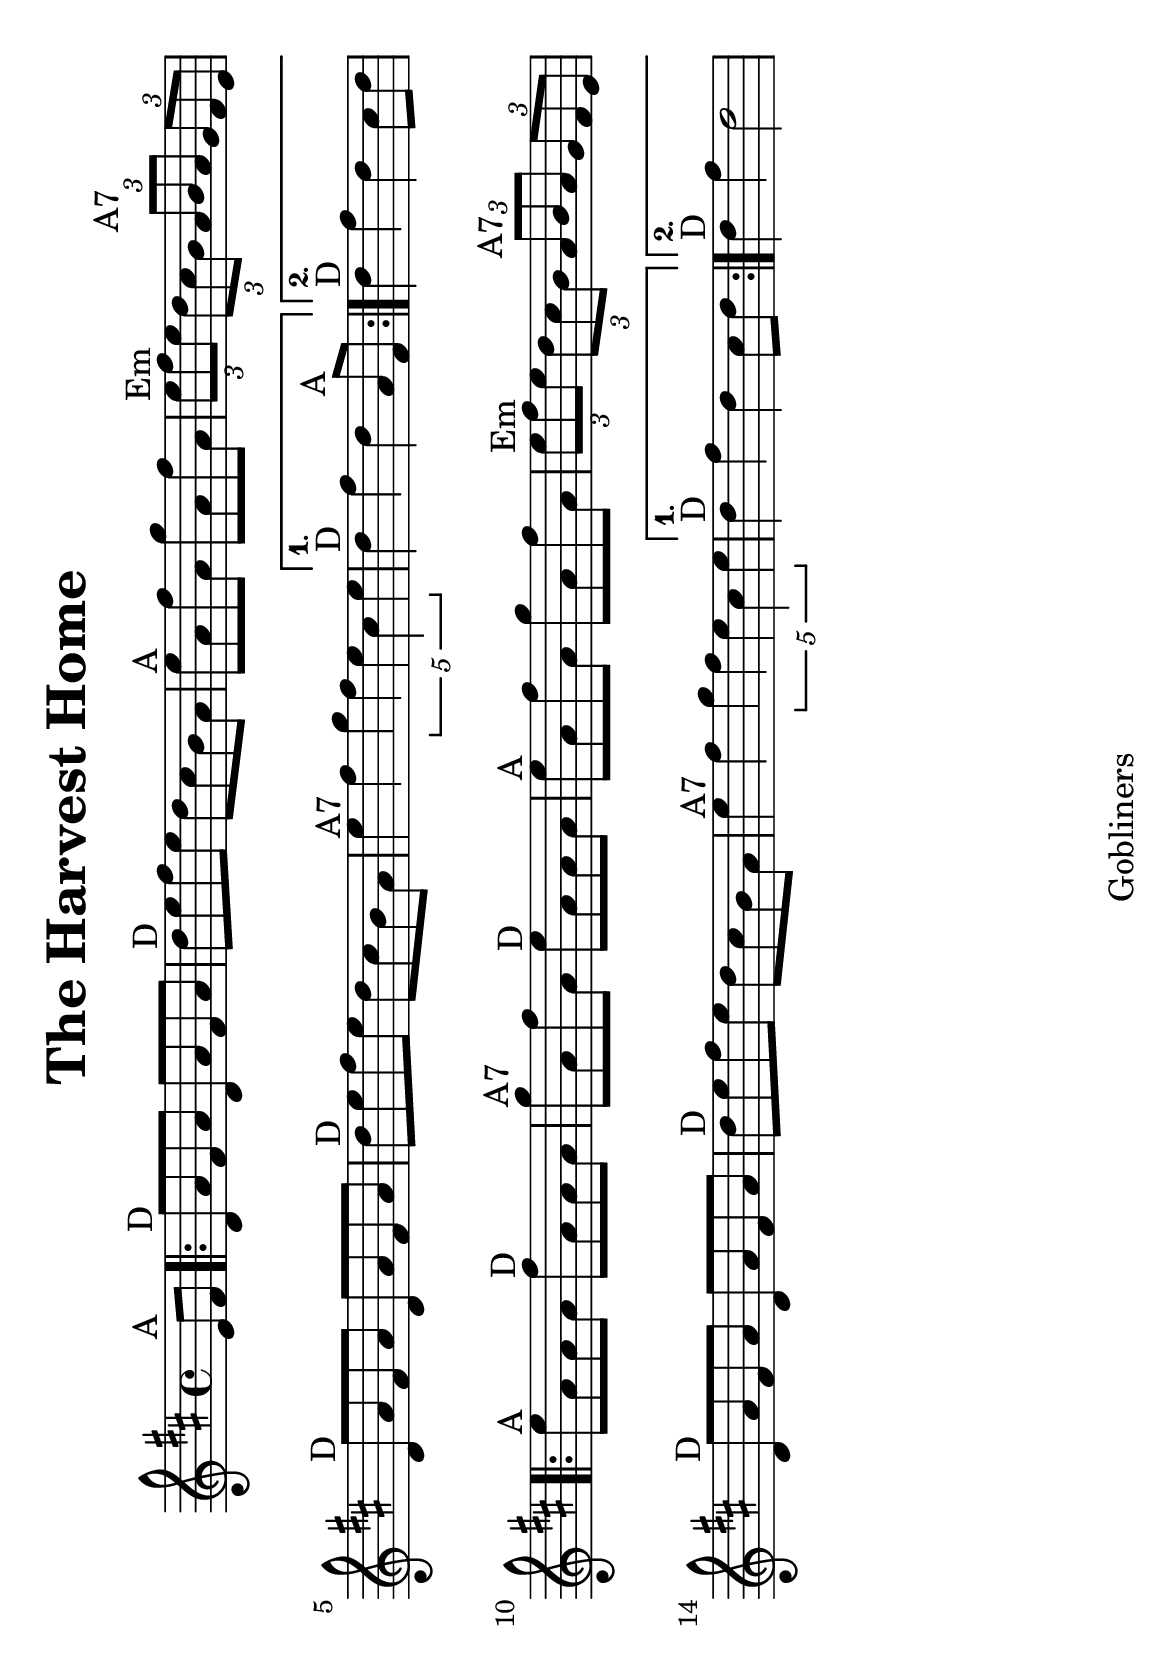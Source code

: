 #(set-default-paper-size "a5" 'landscape)
#(set-global-staff-size 22)

\version "2.16.2"
\header {
  title = "The Harvest Home"
  arranger = ""
  enteredby = "grerika @ github"
  lastupdated = "11/28/2019"
  tagline = "Gobliners"  
}

global = {
  \key d \major
  \time 4/4
    %\tempo 4 = 125
}

voice = \relative c'{
  \global
  \dynamicUp
  \partial  4 
  e8^\markup{A} fis
   \repeat volta 2 {
     \bar ".|:"  d^\markup{D} a' fis a d, a' fis a | d^\markup{D} e fis e d cis b a | e'^\markup{A} a, fis' a, g' a, fis' a, 
                    | \tuplet 3/2 {e'^Em fis e} \tuplet 3/2 {d cis b} \tuplet 3/2 {a^\markup{A7} b a} \tuplet 3/2 {g fis e} |
                    | d8^\markup{D} a' fis a d, a' fis a
                    | d^\markup{D} e fis e d cis b a | e'4^\markup{A7} fis \tuplet 5/2 {g4 fis e cis e  } }
     \alternative {
      { d4^\markup{D} fis d  a8^\markup{A} fis|}
      { d'4^\markup{D} fis d  cis8 d |}
    }	
      \repeat volta 2 {
         e8^\markup{A} a, a a fis'^\markup{D} a, a a | g'^\markup{A7} a, fis' a, e'^\markup{D} a, a a | e'^\markup{A} a, fis' a, g' a, fis' a, |  
         \tuplet 3/2 { e'^\markup{Em} fis e} \tuplet 3/2 { d cis b} \tuplet 3/2 { a^\markup{A7} b a} \tuplet 3/2  {g fis e} |
         d8^\markup{D} a' fis a d, a' fis a | d^\markup{D} e fis e d cis b a | e'4^\markup{A7} fis4 \tuplet 5/2 {g4 fis e cis e} 
      }
         \alternative {
            { d4^\markup{D} fis d  cis8 d }
            { d4^\markup{D} fis d2 }
         }
   %\bar ":|."
}



\score {
  \new Staff { \voice }
  \layout { }
  \midi {
    \context {
      \voice
    }
    \tempo 2 = 90
  }
}